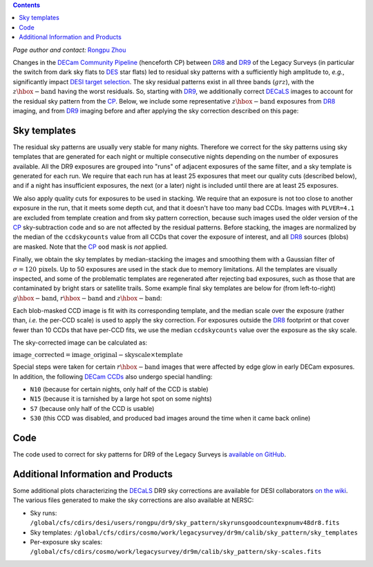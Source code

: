.. title: Sky Pattern Correction
.. slug: sky
.. tags: mathjax
.. description:

.. |deg|    unicode:: U+000B0 .. DEGREE SIGN
.. |Prime|    unicode:: U+02033 .. DOUBLE PRIME

.. class:: pull-center well

.. contents::

*Page author and contact:* `Rongpu Zhou`_

.. _`Rongpu Zhou`: ../../contact/#other-experts

Changes in the `DECam Community Pipeline`_ (henceforth CP) between `DR8`_ and `DR9`_ of the Legacy Surveys (in particular the switch from dark sky flats to `DES`_
star flats) led to residual sky patterns with a sufficiently high amplitude to, *e.g.*, significantly impact `DESI target selection`_. The
sky residual patterns exist in all three bands (:math:`grz`), with the :math:`z\hbox{-}\mathrm{band}` having the worst residuals. So, starting
with `DR9`_, we additionally correct `DECaLS`_ images to account for the residual sky pattern from the `CP`_. Below, we include some representative
:math:`z\hbox{-}\mathrm{band}` exposures from `DR8`_ imaging, and from `DR9`_ imaging before and after applying the sky correction described on this page:

.. image:: ../../files/z_1076_image_603114_dr8.png
    :height: 380
    :width: 380

.. image:: ../../files/z_1076_image_603114.png
    :height: 380
    :width: 380

.. image:: ../../files/z_1076_image_603114_medianscale.png
    :height: 380
    :width: 380

.. _`DECam Community Pipeline`: https://legacy.noirlab.edu/noao/staff/fvaldes/CPDocPrelim/PL201_3.html
.. _`CP`: https://legacy.noirlab.edu/noao/staff/fvaldes/CPDocPrelim/PL201_3.html
.. _`DR8`: ../../dr8
.. _`DR9`: ../../dr9
.. _`DES`: https://www.darkenergysurvey.org
.. _`DESI target selection`: https://github.com/desihub/desitarget
.. _`DECaLS`: ../../decamls

Sky templates
=============

The residual sky patterns are usually very stable for many nights. Therefore we correct for the sky patterns using sky templates that are generated for each night
or multiple consecutive nights depending on the number of exposures available. All the DR9 exposures are grouped into "runs" of adjacent exposures of the same
filter, and a sky template is generated for each run. We require that each run has at least 25 exposures that meet our quality cuts (described below), and if a
night has insufficient exposures, the next (or a later) night is included until there are at least 25 exposures.

We also apply quality cuts for exposures to be used in stacking. We require that an exposure is not too close to another exposure in the run, that it meets
some depth cut, and that it doesn't have too many bad CCDs. Images with ``PLVER=4.1`` are excluded from template creation and from sky pattern correction, because
such images used the older version of the `CP`_ sky-subtraction code and so are not affected by the residual patterns. Before stacking,
the images are normalized by the median of the ``ccdskycounts`` value from all CCDs that cover the exposure of interest, and all `DR8`_ sources (blobs) are
masked. Note that the `CP`_ ``ood`` mask is *not* applied.

Finally, we obtain the sky templates by median-stacking the images and smoothing them with a Gaussian filter of :math:`\sigma=120\,\mathrm{pixels}`. Up to 50
exposures are used in the stack due to memory limitations. All the templates are visually inspected, and some of the problematic templates are regenerated
after rejecting bad exposures, such as those that are contaminated by bright stars or satellite trails. Some example final sky templates are below for (from
left-to-right) :math:`g\hbox{-}\mathrm{band}`, :math:`r\hbox{-}\mathrm{band}` and :math:`z\hbox{-}\mathrm{band}`:

.. image:: ../../files/g_264_sky_template.png
    :height: 380
    :width: 380

.. image:: ../../files/r_578_sky_template.png
    :height: 380
    :width: 380

.. image:: ../../files/z_1076_sky_template.png
    :height: 380
    :width: 380

Each blob-masked CCD image is fit with its corresponding template, and the median scale over the exposure (rather than, *i.e.* the per-CCD scale) is used
to apply the sky correction. For exposures outside the `DR8`_ footprint or that cover fewer than 10 CCDs that have per-CCD fits, we use the median
``ccdskycounts`` value over the exposure as the sky scale.

The sky-corrected image can be calculated as:

:math:`\mathrm{image\_corrected} = \mathrm{image\_original} - \mathrm{skyscale} \times \mathrm{template}`

Special steps were taken for certain :math:`r\hbox{-}\mathrm{band}` images that were affected by edge glow in early DECam exposures. In addition, the following
`DECam CCDs`_ also undergo special handling:

- ``N10`` (because for certain nights, only half of the CCD is stable)
- ``N15`` (because it is tarnished by a large hot spot on some nights)
- ``S7`` (because only half of the CCD is usable)
- ``S30`` (this CCD was disabled, and produced bad images around the time when it came back online)

Code
====
The code used to correct for sky patterns for DR9 of the Legacy Surveys is `available on GitHub`_.

.. _`available on GitHub`: https://github.com/rongpu/desi-misc/tree/master/sky_pattern
.. _`DECam CCDs`: https://noirlab.edu/science/programs/ctio/instruments/Dark-Energy-Camera/characteristics

Additional Information and Products
===================================
Some additional plots characterizing the `DECaLS`_ DR9 sky corrections are available for DESI collaborators `on the wiki`_.
The various files generated to make the sky corrections are also available at NERSC:

- Sky runs: ``/global/cfs/cdirs/desi/users/rongpu/dr9/sky_pattern/skyrunsgoodcountexpnumv48dr8.fits``
- Sky templates: ``/global/cfs/cdirs/cosmo/work/legacysurvey/dr9m/calib/sky_pattern/sky_templates``
- Per-exposure sky scales: ``/global/cfs/cdirs/cosmo/work/legacysurvey/dr9m/calib/sky_pattern/sky-scales.fits``

.. _`on the wiki`: https://desi.lbl.gov/trac/wiki/DecamLegacy/DR9/SkyPatternCorrection
